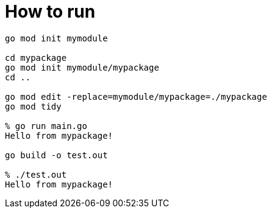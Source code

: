 = How to run

----
go mod init mymodule

cd mypackage
go mod init mymodule/mypackage
cd ..

go mod edit -replace=mymodule/mypackage=./mypackage
go mod tidy

% go run main.go
Hello from mypackage!

go build -o test.out

% ./test.out 
Hello from mypackage!
----
